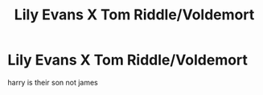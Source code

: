 #+TITLE: Lily Evans X Tom Riddle/Voldemort

* Lily Evans X Tom Riddle/Voldemort
:PROPERTIES:
:Score: 6
:DateUnix: 1493743012.0
:DateShort: 2017-May-02
:FlairText: Request
:END:
harry is their son not james

